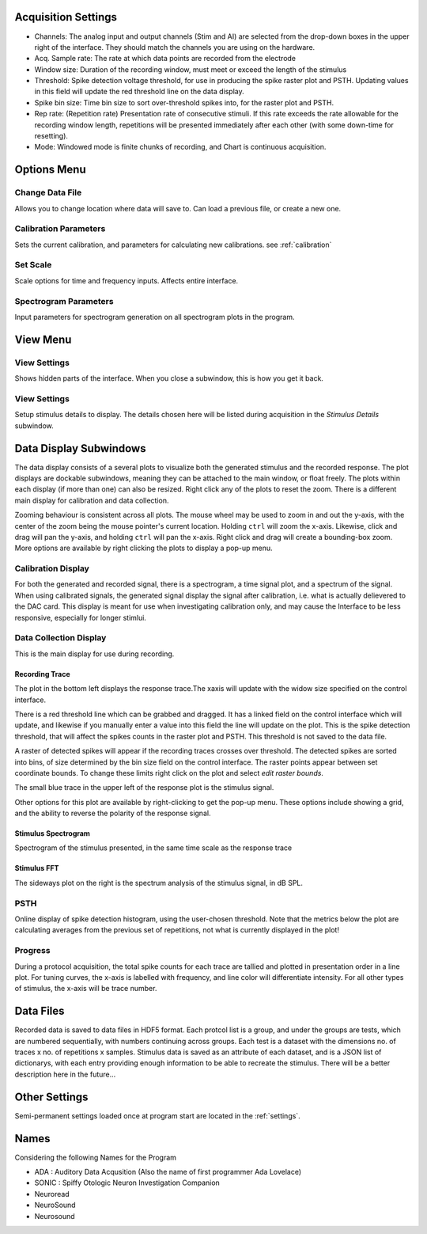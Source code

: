 .. _acqsettings:

Acquisition Settings
====================
* Channels: The analog input and output channels (Stim and AI) are selected from the drop-down boxes in the upper right of the interface. They should match the channels you are using on the hardware.

* Acq. Sample rate: The rate at which data points are recorded from the electrode

* Window size: Duration of the recording window, must meet or exceed the length of the stimulus

* Threshold: Spike detection voltage threshold, for use in producing the spike raster plot and PSTH. Updating values in this field will update the red threshold line on the data display.

* Spike bin size: Time bin size to sort over-threshold spikes into, for the raster plot and PSTH.

* Rep rate: (Repetition rate) Presentation rate of consecutive stimuli. If this rate exceeds the rate allowable for the recording window length, repetitions will be presented immediately after each other (with some down-time for resetting).

* Mode: Windowed mode is finite chunks of recording, and Chart is continuous acquisition.


Options Menu
============

Change Data File
----------------
Allows you to change location where data will save to. Can load a previous file, or create a new one.

Calibration Parameters
-----------------------
Sets the current calibration, and parameters for calculating new calibrations.
see :ref:`calibration`

Set Scale
---------
Scale options for time and frequency inputs. Affects entire interface.

Spectrogram Parameters
----------------------
Input parameters for spectrogram generation on all spectrogram plots in the program.

View Menu
==========

View Settings
--------------
Shows hidden parts of the interface. When you close a subwindow, this is how you get it back.

View Settings
--------------
Setup stimulus details to display. The details chosen here will be listed
during acquisition in the *Stimulus Details* subwindow.


Data Display Subwindows
========================
The data display consists of a several plots to visualize both the generated stimulus and the recorded response. The plot displays are dockable subwindows, meaning they can be attached to the main window, or float freely. The plots within each display (if more than one) can also be resized. Right click any of the plots to reset the zoom. There is a different main display for calibration and data collection.

Zooming behaviour is consistent across all plots. The mouse wheel may be used to zoom in and out the y-axis, with the center of the zoom being the mouse pointer's current location. Holding ``ctrl`` will zoom the x-axis. Likewise, click and drag will pan the y-axis, and holding ``ctrl`` will pan the x-axis. Right click and drag will create a bounding-box zoom. More options are available by right clicking the plots to display a pop-up menu.

Calibration Display
-------------------
For both the generated and recorded signal, there is a spectrogram, a time signal plot, and a spectrum of the signal. When using calibrated signals, the generated signal display the signal after calibration, i.e. what is actually delievered to the DAC card. This display is meant for use when investigating calibration only, and may cause the Interface to be less responsive, especially for longer stimlui.

Data Collection Display
-----------------------

This is the main display for use during recording.

Recording Trace
~~~~~~~~~~~~~~~~
The plot in the bottom left displays the response trace.The xaxis will update with the widow size specified on the control interface.

There is a red threshold line which can be grabbed and dragged. It has a linked field on the control interface which will update, and likewise if you manually enter a value into this field the line will update on the plot. This is the spike detection threshold, that will affect the spikes counts in the raster plot and PSTH. This threshold is not saved to the data file.

A raster of detected spikes will appear if the recording traces crosses over threshold. The detected spikes are sorted into bins, of size determined by the bin size field on the control interface. The raster points appear between set coordinate bounds. To change these limits right click on the plot and select *edit raster bounds*.

The small blue trace in the upper left of the response plot is the stimulus signal.

Other options for this plot are available by right-clicking to get the pop-up menu. These options include showing a grid, and the ability to reverse the polarity of the response signal.

Stimulus Spectrogram
~~~~~~~~~~~~~~~~~~~~
Spectrogram of the stimulus presented, in the same time scale as the response trace

Stimulus FFT
~~~~~~~~~~~~
The sideways plot on the right is the spectrum analysis of the stimulus signal, in dB SPL.

PSTH
------
Online display of spike detection histogram, using the user-chosen threshold. Note that the metrics below the plot are calculating averages from the previous set of repetitions, not what is currently displayed in the plot!

Progress
---------
During a protocol acquisition, the total spike counts for each trace are tallied and plotted in presentation order in a line plot. For tuning curves, the x-axis is labelled with frequency, and line color will differentiate intensity. For all other types of stimulus, the x-axis will be trace number.

Data Files
==========
Recorded data is saved to data files in HDF5 format. Each protcol list is a group, and under the groups are tests, which are numbered sequentially, with numbers continuing across groups. Each test is a dataset with the dimensions no. of traces x no. of repetitions x samples. Stimulus data is saved as an attribute of each dataset, and is a JSON list of dictionarys, with each entry providing enough information to be able to recreate the stimulus. There will be a better description here in the future...

Other Settings
===============
Semi-permanent settings loaded once at program start are located in the :ref:`settings`.

Names
=====
Considering the following Names for the Program

* ADA : Auditory Data Acqusition (Also the name of first programmer Ada Lovelace)

* SONIC : Spiffy Otologic Neuron Investigation Companion

* Neuroread

* NeuroSound

* Neurosound